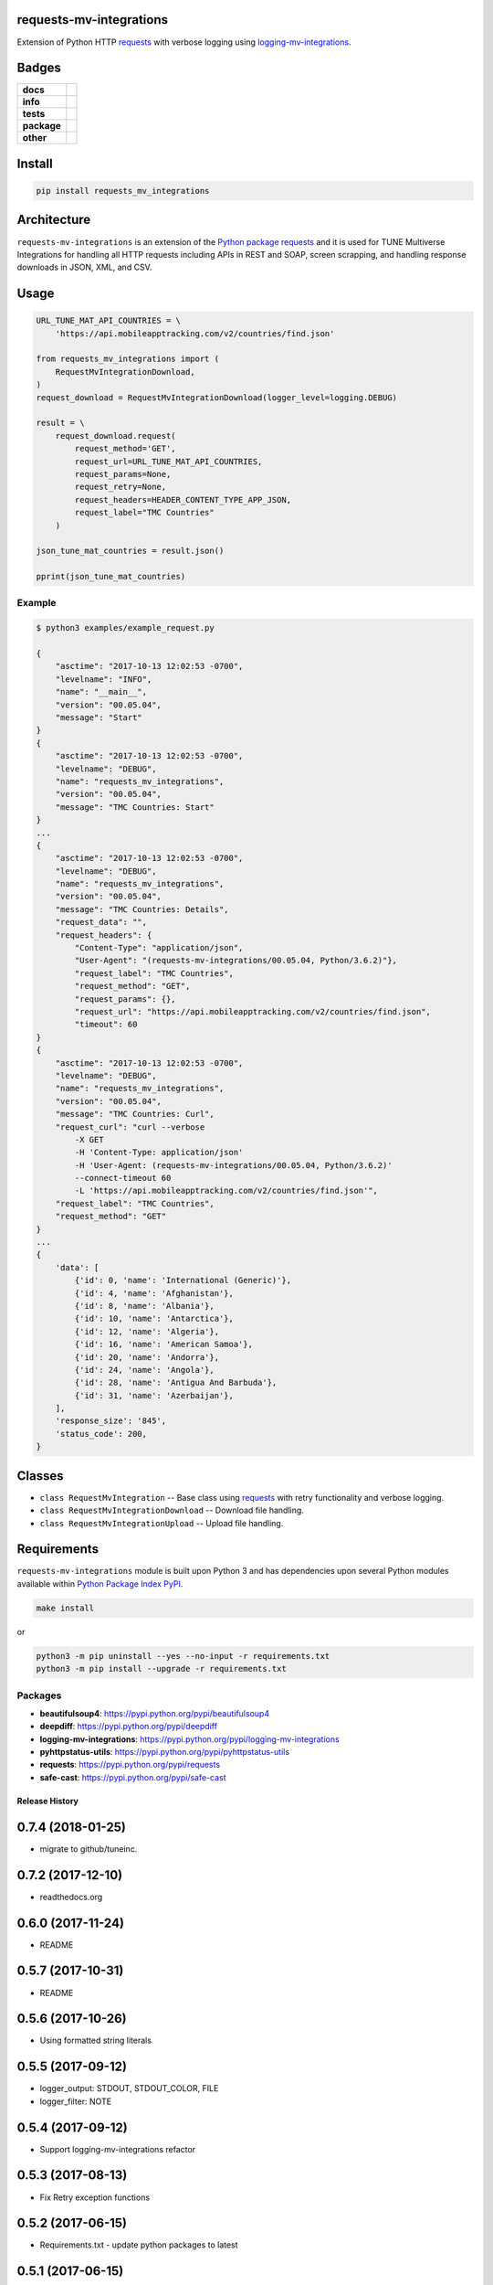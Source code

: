 .. -*- mode: rst -*-

requests-mv-integrations
------------------------

Extension of Python HTTP `requests <https://pypi.python.org/pypi/requests>`_ with verbose
logging using `logging-mv-integrations <https://pypi.python.org/pypi/logging-mv-integrations>`_.


Badges
------

.. start-badges

.. list-table::
    :stub-columns: 1

    * - docs
      - |docs| |license|
    * - info
      - |hits| |contributors|
    * - tests
      - |travis| |coveralls|
    * - package
      - |version| |supported-versions|
    * - other
      - |requires|


.. |docs| image:: https://readthedocs.org/projects/requests-mv-integrations/badge/?style=flat
    :alt: Documentation Status
    :target: http://requests-mv-integrations.readthedocs.io

.. |hits| image:: http://hits.dwyl.io/tuneinc/requests-mv-integrations.svg
    :alt: Hit Count
    :target: http://hits.dwyl.io/tuneinc/requests-mv-integrations

.. |contributors| image:: https://img.shields.io/github/contributors/tuneinc/requests-mv-integrations.svg
    :alt: Contributors
    :target: https://github.com/tuneinc/requests-mv-integrations/graphs/contributors

.. |license| image:: https://img.shields.io/badge/License-MIT-yellow.svg
    :alt: License Status
    :target: https://opensource.org/licenses/MIT

.. |travis| image:: https://travis-ci.org/tuneinc/requests-mv-integrations.svg?branch=master
    :alt: Travis-CI Build Status
    :target: https://travis-ci.org/tuneinc/requests-mv-integrations

.. |coveralls| image:: https://coveralls.io/repos/tuneinc/requests-mv-integrations/badge.svg?branch=master&service=github
    :alt: Code Coverage Status
    :target: https://coveralls.io/r/tuneinc/requests-mv-integrations

.. |requires| image:: https://requires.io/github/tuneinc/requests-mv-integrations/requirements.svg?branch=master
    :alt: Requirements Status
    :target: https://requires.io/github/tuneinc/requests-mv-integrations/requirements/?branch=master

.. |version| image:: https://img.shields.io/pypi/v/requests_mv_integrations.svg?style=flat
    :alt: PyPI Package latest release
    :target: https://pypi.python.org/pypi/requests_mv_integrations

.. |supported-versions| image:: https://img.shields.io/pypi/pyversions/requests-mv-integrations.svg?style=flat
    :alt: Supported versions
    :target: https://pypi.python.org/pypi/requests-mv-integrations

.. end-badges


Install
-------

.. code-block:: bash

    pip install requests_mv_integrations


Architecture
------------

``requests-mv-integrations`` is an extension of the `Python package requests <https://pypi.python.org/pypi/requests>`_
and it is used for TUNE Multiverse Integrations for handling all HTTP requests including APIs in REST and SOAP,
screen scrapping, and handling response downloads in JSON, XML, and CSV.

.. image:: ./images/requests_mv_integrations.png
   :scale: 50 %
   :alt: UML requests-mv-integrations


Usage
-----

.. code-block:: python

    URL_TUNE_MAT_API_COUNTRIES = \
        'https://api.mobileapptracking.com/v2/countries/find.json'

    from requests_mv_integrations import (
        RequestMvIntegrationDownload,
    )
    request_download = RequestMvIntegrationDownload(logger_level=logging.DEBUG)

    result = \
        request_download.request(
            request_method='GET',
            request_url=URL_TUNE_MAT_API_COUNTRIES,
            request_params=None,
            request_retry=None,
            request_headers=HEADER_CONTENT_TYPE_APP_JSON,
            request_label="TMC Countries"
        )

    json_tune_mat_countries = result.json()

    pprint(json_tune_mat_countries)


Example
^^^^^^^

.. code-block:: bash

    $ python3 examples/example_request.py

    {
        "asctime": "2017-10-13 12:02:53 -0700",
        "levelname": "INFO",
        "name": "__main__",
        "version": "00.05.04",
        "message": "Start"
    }
    {
        "asctime": "2017-10-13 12:02:53 -0700",
        "levelname": "DEBUG",
        "name": "requests_mv_integrations",
        "version": "00.05.04",
        "message": "TMC Countries: Start"
    }
    ...
    {
        "asctime": "2017-10-13 12:02:53 -0700",
        "levelname": "DEBUG",
        "name": "requests_mv_integrations",
        "version": "00.05.04",
        "message": "TMC Countries: Details",
        "request_data": "",
        "request_headers": {
            "Content-Type": "application/json",
            "User-Agent": "(requests-mv-integrations/00.05.04, Python/3.6.2)"},
            "request_label": "TMC Countries",
            "request_method": "GET",
            "request_params": {},
            "request_url": "https://api.mobileapptracking.com/v2/countries/find.json",
            "timeout": 60
    }
    {
        "asctime": "2017-10-13 12:02:53 -0700",
        "levelname": "DEBUG",
        "name": "requests_mv_integrations",
        "version": "00.05.04",
        "message": "TMC Countries: Curl",
        "request_curl": "curl --verbose
            -X GET
            -H 'Content-Type: application/json'
            -H 'User-Agent: (requests-mv-integrations/00.05.04, Python/3.6.2)'
            --connect-timeout 60
            -L 'https://api.mobileapptracking.com/v2/countries/find.json'",
        "request_label": "TMC Countries",
        "request_method": "GET"
    }
    ...
    {
        'data': [
            {'id': 0, 'name': 'International (Generic)'},
            {'id': 4, 'name': 'Afghanistan'},
            {'id': 8, 'name': 'Albania'},
            {'id': 10, 'name': 'Antarctica'},
            {'id': 12, 'name': 'Algeria'},
            {'id': 16, 'name': 'American Samoa'},
            {'id': 20, 'name': 'Andorra'},
            {'id': 24, 'name': 'Angola'},
            {'id': 28, 'name': 'Antigua And Barbuda'},
            {'id': 31, 'name': 'Azerbaijan'},
        ],
        'response_size': '845',
        'status_code': 200,
    }


Classes
-------

- ``class RequestMvIntegration`` -- Base class using `requests <https://pypi.python.org/pypi/requests>`_ with retry functionality and verbose logging.
- ``class RequestMvIntegrationDownload`` -- Download file handling.
- ``class RequestMvIntegrationUpload`` -- Upload file handling.

Requirements
------------

``requests-mv-integrations`` module is built upon Python 3 and has dependencies upon
several Python modules available within `Python Package Index PyPI <https://pypi.python.org/pypi>`_.

.. code-block:: bash

    make install

or

.. code-block:: bash

    python3 -m pip uninstall --yes --no-input -r requirements.txt
    python3 -m pip install --upgrade -r requirements.txt


Packages
^^^^^^^^

- **beautifulsoup4**: https://pypi.python.org/pypi/beautifulsoup4
- **deepdiff**: https://pypi.python.org/pypi/deepdiff
- **logging-mv-integrations**: https://pypi.python.org/pypi/logging-mv-integrations
- **pyhttpstatus-utils**: https://pypi.python.org/pypi/pyhttpstatus-utils
- **requests**: https://pypi.python.org/pypi/requests
- **safe-cast**: https://pypi.python.org/pypi/safe-cast


.. :changelog:

Release History
===============

0.7.4 (2018-01-25)
------------------
- migrate to github/tuneinc.

0.7.2 (2017-12-10)
---------------------
- readthedocs.org

0.6.0 (2017-11-24)
---------------------
- README

0.5.7 (2017-10-31)
---------------------
- README

0.5.6 (2017-10-26)
---------------------
- Using formatted string literals

0.5.5 (2017-09-12)
---------------------
- logger_output: STDOUT, STDOUT_COLOR, FILE
- logger_filter: NOTE

0.5.4 (2017-09-12)
---------------------
- Support logging-mv-integrations refactor

0.5.3 (2017-08-13)
---------------------
- Fix Retry exception functions

0.5.2 (2017-06-15)
---------------------
- Requirements.txt - update python packages to latest

0.5.1 (2017-06-15)
---------------------
- Collect metrics for MvRequest calls

0.5.0 (2017-04-07)
---------------------
- support client side certificate

0.4.9 (2017-04-01)q
---------------------
- Requirements.

0.4.8 (2017-03-30)
-------------------
- Retry exception function.

0.4.6 (2017-03-28)
-------------------
- logger-mv-integrations version 0.1.2
- validate_response() and validate_json_response()

0.4.5 (2017-03-14)
-------------------
- smart-cast

0.4.4 (2017-03-12)
-------------------
- use sessions cookies as request_auth

0.4.3 (2017-03-02)
-------------------
- replace 'json' with 'ujson'

0.4.2 (2017-02-27)
-------------------
- psutil
- Back to Python 3.5

0.4.1 (2017-02-09)
-------------------
- cUrl request params

0.4.0 (2017-02-09)
-------------------
- Requirements.
- RetryError

0.3.9 (2017-02-06)
-------------------
- TuneRequest is not a Singleton.

0.3.8 (2017-02-03)
-------------------
- Upgrade to Python 3.6

0.3.5 (2017-01-27)
-------------------
- Reduce logging
- Disc usage
- Iron.io Partition

0.3.3 (2017-01-26)
-------------------
- Cleanup using pyflakes, pep8, pylint, and yapf
- Requirements

0.3.2 (2017-01-24)
-------------------
- Curl fix

0.3.1 (2017-01-18)
-------------------
- Log reduction

0.2.9 (2017-01-17)
------------------
- psutil: disc and mem usage
- Cleanup

0.2.8 (2017-01-16)
------------------
- Cleanup yapf

0.2.7 (2017-01-16)
------------------
- Build Curl
- Cleanup

0.2.6 (2017-01-14)
------------------
- Requirements

0.2.5 (2017-01-04)
------------------
- Cleanup

0.2.4 (2017-01-04)
------------------
- request timeout

0.2.3 (2016-12-31)
------------------
- test_curl
- parse_curl

0.2.2 (2016-12-30)
------------------
- Makefile

0.2.1 (2016-12-29)
------------------
- README.rst
- HISTORY.rst

0.2.0 (2016-12-19)
------------------
- Expose response url

0.1.8 (2016-12-09)
------------------
- Base Exception cleanup

0.1.6 (2016-12-08)
------------------
- Error Origin

0.1.5 (2016-12-07)
------------------
- Log Exit Code

0.1.1 (2016-12-03)
------------------
- Include request_auth in curl

0.1.0 (2016-11-25)
------------------
* Initial Release

0..1 (2016-11-18)
------------------
* Conception
* Code pulled from TuneLab/tune-mv-integration-python


